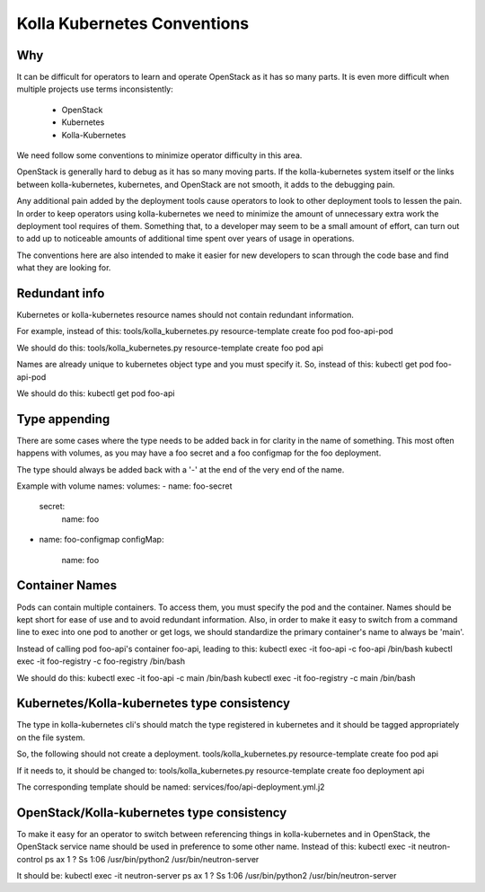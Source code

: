 .. conventions:

============================
Kolla Kubernetes Conventions
============================

Why
===

It can be difficult for operators to learn and operate OpenStack as it has
so many parts. It is even more difficult when multiple projects use terms
inconsistently:
 * OpenStack
 * Kubernetes
 * Kolla-Kubernetes

We need follow some conventions to minimize operator difficulty in this
area.

OpenStack is generally hard to debug as it has so many moving parts.
If the kolla-kubernetes system itself or the links between kolla-kubernetes,
kubernetes, and OpenStack are not smooth, it adds to the debugging pain.

Any additional pain added by the deployment tools cause operators to look
to other deployment tools to lessen the pain. In order to keep operators
using kolla-kubernetes we need to minimize the amount of unnecessary extra
work the deployment tool requires of them. Something that, to a developer may
seem to be a small amount of effort, can turn out to add up to noticeable
amounts of additional time spent over years of usage in operations.

The conventions here are also intended to make it easier for new developers
to scan through the code base and find what they are looking for.

Redundant info
==============

Kubernetes or kolla-kubernetes resource names should not contain redundant
information.

For example, instead of this:
tools/kolla_kubernetes.py resource-template create foo pod foo-api-pod

We should do this:
tools/kolla_kubernetes.py resource-template create foo pod api

Names are already unique to kubernetes object type and you must specify it. So,
instead of this:
kubectl get pod foo-api-pod

We should do this:
kubectl get pod foo-api


Type appending
==============
There are some cases where the type needs to be added back in for clarity in
the name of something. This most often happens with volumes, as you may have a
foo secret and a foo configmap for the foo deployment.

The type should always be added back with a '-' at the end of the
very end of the name.

Example with volume names:
volumes:
- name: foo-secret
  secret:
    name: foo
- name: foo-configmap
  configMap:
    name: foo


Container Names
===============

Pods can contain multiple containers. To access them, you must specify the pod
and the container. Names should be kept short for ease of use and to avoid
redundant information. Also, in order to make it easy to switch from a command
line to exec into one pod to another or get logs, we should standardize the
primary container's name to always be 'main'.

Instead of calling pod foo-api's container foo-api, leading to this:
kubectl exec -it foo-api -c foo-api /bin/bash
kubectl exec -it foo-registry -c foo-registry /bin/bash

We should do this:
kubectl exec -it foo-api -c main /bin/bash
kubectl exec -it foo-registry -c main /bin/bash


Kubernetes/Kolla-kubernetes type consistency
============================================

The type in kolla-kubernetes cli's should match the type registered in
kubernetes and it should be tagged appropriately on the file system.

So, the following should not create a deployment.
tools/kolla_kubernetes.py resource-template create foo pod api

If it needs to, it should be changed to:
tools/kolla_kubernetes.py resource-template create foo deployment api

The corresponding template should be named:
services/foo/api-deployment.yml.j2

OpenStack/Kolla-kubernetes type consistency
===========================================

To make it easy for an operator to switch between referencing things in
kolla-kubernetes and in OpenStack, the OpenStack service name should be
used in preference to some other name. Instead of this:
kubectl exec -it neutron-control ps ax
1 ?        Ss     1:06 /usr/bin/python2 /usr/bin/neutron-server

It should be:
kubectl exec -it neutron-server ps ax
1 ?        Ss     1:06 /usr/bin/python2 /usr/bin/neutron-server
